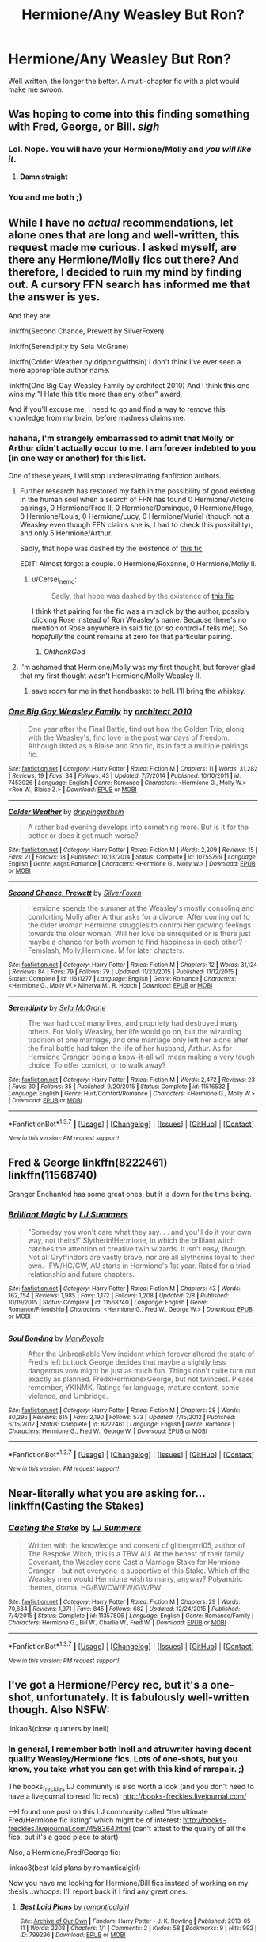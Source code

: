 #+TITLE: Hermione/Any Weasley But Ron?

* Hermione/Any Weasley But Ron?
:PROPERTIES:
:Author: Lady_Disdain2014
:Score: 8
:DateUnix: 1457838798.0
:DateShort: 2016-Mar-13
:FlairText: Request
:END:
Well written, the longer the better. A multi-chapter fic with a plot would make me swoon.


** Was hoping to come into this finding something with Fred, George, or Bill. /sigh/
:PROPERTIES:
:Author: torystory
:Score: 7
:DateUnix: 1457854670.0
:DateShort: 2016-Mar-13
:END:

*** Lol. Nope. You will have your Hermione/Molly and /you will like it/.
:PROPERTIES:
:Author: PsychoGeek
:Score: 4
:DateUnix: 1457869674.0
:DateShort: 2016-Mar-13
:END:

**** *Damn straight*
:PROPERTIES:
:Author: yarglethatblargle
:Score: 1
:DateUnix: 1457912350.0
:DateShort: 2016-Mar-14
:END:


*** You and me both ;)
:PROPERTIES:
:Author: Lady_Disdain2014
:Score: 1
:DateUnix: 1458001131.0
:DateShort: 2016-Mar-15
:END:


** While I have no /actual/ recommendations, let alone ones that are long and well-written, this request made me curious. I asked myself, are there any Hermione/Molly fics out there? And therefore, I decided to ruin my mind by finding out. A cursory FFN search has informed me that the answer is yes.

And they are:

linkffn(Second Chance, Prewett by SilverFoxen)

linkffn(Serendipity by Sela McGrane)

linkffn(Colder Weather by drippingwithsin) I don't think I've ever seen a more appropriate author name.

linkffn(One Big Gay Weasley Family by architect 2010) And I think this one wins my "I Hate this title more than any other" award.

And if you'll excuse me, I need to go and find a way to remove this knowledge from my brain, before madness claims me.
:PROPERTIES:
:Author: yarglethatblargle
:Score: 5
:DateUnix: 1457839198.0
:DateShort: 2016-Mar-13
:END:

*** hahaha, I'm strangely embarrassed to admit that Molly or Arthur didn't actually occur to me. I am forever indebted to you (in one way or another) for this list.

One of these years, I will stop underestimating fanfiction authors.
:PROPERTIES:
:Author: Lady_Disdain2014
:Score: 5
:DateUnix: 1457839773.0
:DateShort: 2016-Mar-13
:END:

**** Further research has restored my faith in the possibility of good existing in the human soul when a search of FFN has found 0 Hermione/Victoire pairings, 0 Hermione/Fred II, 0 Hermione/Dominque, 0 Hermione/Hugo, 0 Hermione/Louis, 0 Hermione/Lucy, 0 Hermione/Muriel (though not a Weasley even though FFN claims she is, I had to check this possibility), and only 5 Hermione/Arthur.

Sadly, that hope was dashed by the existence of [[https://www.fanfiction.net/s/10000910/1/Is-this-really-how-it-is][this fic]]

EDIT: Almost forgot a couple. 0 Hermione/Roxanne, 0 Hermione/Molly II.
:PROPERTIES:
:Author: yarglethatblargle
:Score: 3
:DateUnix: 1457851866.0
:DateShort: 2016-Mar-13
:END:

***** u/Cersei_nemo:
#+begin_quote
  Sadly, that hope was dashed by the existence of [[https://www.fanfiction.net/s/10000910/1/Is-this-really-how-it-is][this fic]]
#+end_quote

I think that pairing for the fic was a misclick by the author, possibly clicking Rose instead of Ron Weasley's name. Because there's no mention of Rose anywhere in said fic (or so control+f tells me). So /hopefully/ the count remains at zero for that particular pairing.
:PROPERTIES:
:Author: Cersei_nemo
:Score: 5
:DateUnix: 1457882021.0
:DateShort: 2016-Mar-13
:END:

****** /OhthankGod/
:PROPERTIES:
:Author: yarglethatblargle
:Score: 1
:DateUnix: 1457912305.0
:DateShort: 2016-Mar-14
:END:


**** I'm ashamed that Hermione/Molly was my first thought, but forever glad that my first thought wasn't Hermione/Molly Weasley II.
:PROPERTIES:
:Author: yarglethatblargle
:Score: 2
:DateUnix: 1457839832.0
:DateShort: 2016-Mar-13
:END:

***** save room for me in that handbasket to hell. I'll bring the whiskey.
:PROPERTIES:
:Author: Lady_Disdain2014
:Score: 2
:DateUnix: 1457840263.0
:DateShort: 2016-Mar-13
:END:


*** [[http://www.fanfiction.net/s/7453926/1/][*/One Big Gay Weasley Family/*]] by [[https://www.fanfiction.net/u/2528359/architect-2010][/architect 2010/]]

#+begin_quote
  One year after the Final Battle, find out how the Golden Trio, along with the Weasley's, find love in the post war days of freedom. Although listed as a Blaise and Ron fic, its in fact a multiple pairings fic.
#+end_quote

^{/Site/: [[http://www.fanfiction.net/][fanfiction.net]] *|* /Category/: Harry Potter *|* /Rated/: Fiction M *|* /Chapters/: 11 *|* /Words/: 31,282 *|* /Reviews/: 19 *|* /Favs/: 34 *|* /Follows/: 43 *|* /Updated/: 7/7/2014 *|* /Published/: 10/10/2011 *|* /id/: 7453926 *|* /Language/: English *|* /Genre/: Romance *|* /Characters/: <Hermione G., Molly W.> <Ron W., Blaise Z.> *|* /Download/: [[http://www.p0ody-files.com/ff_to_ebook/ffn-bot/index.php?id=7453926&source=ff&filetype=epub][EPUB]] or [[http://www.p0ody-files.com/ff_to_ebook/ffn-bot/index.php?id=7453926&source=ff&filetype=mobi][MOBI]]}

--------------

[[http://www.fanfiction.net/s/10755799/1/][*/Colder Weather/*]] by [[https://www.fanfiction.net/u/2721678/drippingwithsin][/drippingwithsin/]]

#+begin_quote
  A rather bad evening develops into something more. But is it for the better or does it get much worse?
#+end_quote

^{/Site/: [[http://www.fanfiction.net/][fanfiction.net]] *|* /Category/: Harry Potter *|* /Rated/: Fiction M *|* /Words/: 2,209 *|* /Reviews/: 15 *|* /Favs/: 21 *|* /Follows/: 18 *|* /Published/: 10/13/2014 *|* /Status/: Complete *|* /id/: 10755799 *|* /Language/: English *|* /Genre/: Angst/Romance *|* /Characters/: <Hermione G., Molly W.> *|* /Download/: [[http://www.p0ody-files.com/ff_to_ebook/ffn-bot/index.php?id=10755799&source=ff&filetype=epub][EPUB]] or [[http://www.p0ody-files.com/ff_to_ebook/ffn-bot/index.php?id=10755799&source=ff&filetype=mobi][MOBI]]}

--------------

[[http://www.fanfiction.net/s/11611277/1/][*/Second Chance, Prewett/*]] by [[https://www.fanfiction.net/u/5341072/SilverFoxen][/SilverFoxen/]]

#+begin_quote
  Hermione spends the summer at the Weasley's mostly consoling and comforting Molly after Arthur asks for a divorce. After coming out to the older woman Hermione struggles to control her growing feelings towards the older woman. Will her love be unrequited or is there just maybe a chance for both women to find happiness in each other? - Femslash, Molly,Hermione. M for later chapters.
#+end_quote

^{/Site/: [[http://www.fanfiction.net/][fanfiction.net]] *|* /Category/: Harry Potter *|* /Rated/: Fiction M *|* /Chapters/: 12 *|* /Words/: 31,124 *|* /Reviews/: 84 *|* /Favs/: 79 *|* /Follows/: 79 *|* /Updated/: 11/23/2015 *|* /Published/: 11/12/2015 *|* /Status/: Complete *|* /id/: 11611277 *|* /Language/: English *|* /Genre/: Romance *|* /Characters/: <Hermione G., Molly W.> Minerva M., R. Hooch *|* /Download/: [[http://www.p0ody-files.com/ff_to_ebook/ffn-bot/index.php?id=11611277&source=ff&filetype=epub][EPUB]] or [[http://www.p0ody-files.com/ff_to_ebook/ffn-bot/index.php?id=11611277&source=ff&filetype=mobi][MOBI]]}

--------------

[[http://www.fanfiction.net/s/11516532/1/][*/Serendipity/*]] by [[https://www.fanfiction.net/u/2303471/Sela-McGrane][/Sela McGrane/]]

#+begin_quote
  The war had cost many lives, and propriety had destroyed many others. For Molly Weasley, her life would go on, but the wizarding tradition of one marriage, and one marriage only left her alone after the final battle had taken the life of her husband, Arthur. As for Hermione Granger, being a know-it-all will mean making a very tough choice. To offer comfort, or to walk away?
#+end_quote

^{/Site/: [[http://www.fanfiction.net/][fanfiction.net]] *|* /Category/: Harry Potter *|* /Rated/: Fiction M *|* /Words/: 2,472 *|* /Reviews/: 23 *|* /Favs/: 30 *|* /Follows/: 35 *|* /Published/: 9/20/2015 *|* /Status/: Complete *|* /id/: 11516532 *|* /Language/: English *|* /Genre/: Hurt/Comfort/Romance *|* /Characters/: <Hermione G., Molly W.> *|* /Download/: [[http://www.p0ody-files.com/ff_to_ebook/ffn-bot/index.php?id=11516532&source=ff&filetype=epub][EPUB]] or [[http://www.p0ody-files.com/ff_to_ebook/ffn-bot/index.php?id=11516532&source=ff&filetype=mobi][MOBI]]}

--------------

*FanfictionBot*^{1.3.7} *|* [[[https://github.com/tusing/reddit-ffn-bot/wiki/Usage][Usage]]] | [[[https://github.com/tusing/reddit-ffn-bot/wiki/Changelog][Changelog]]] | [[[https://github.com/tusing/reddit-ffn-bot/issues/][Issues]]] | [[[https://github.com/tusing/reddit-ffn-bot/][GitHub]]] | [[[https://www.reddit.com/message/compose?to=%2Fu%2Ftusing][Contact]]]

^{/New in this version: PM request support!/}
:PROPERTIES:
:Author: FanfictionBot
:Score: 1
:DateUnix: 1457839292.0
:DateShort: 2016-Mar-13
:END:


** Fred & George linkffn(8222461) linkffn(11568740)

Granger Enchanted has some great ones, but it is down for the time being.
:PROPERTIES:
:Author: Mythic_Hue
:Score: 4
:DateUnix: 1457923047.0
:DateShort: 2016-Mar-14
:END:

*** [[http://www.fanfiction.net/s/11568740/1/][*/Brilliant Magic/*]] by [[https://www.fanfiction.net/u/1965916/LJ-Summers][/LJ Summers/]]

#+begin_quote
  "Someday you won't care what they say. . . and you'll do it your own way, not theirs!" Slytherin!Hermione, in which the brilliant witch catches the attention of creative twin wizards. It isn't easy, though. Not all Gryffindors are vastly brave, nor are all Slytherins loyal to their own.- FW/HG/GW, AU starts in Hermione's 1st year. Rated for a triad relationship and future chapters.
#+end_quote

^{/Site/: [[http://www.fanfiction.net/][fanfiction.net]] *|* /Category/: Harry Potter *|* /Rated/: Fiction M *|* /Chapters/: 43 *|* /Words/: 162,754 *|* /Reviews/: 1,985 *|* /Favs/: 1,172 *|* /Follows/: 1,208 *|* /Updated/: 2/8 *|* /Published/: 10/19/2015 *|* /Status/: Complete *|* /id/: 11568740 *|* /Language/: English *|* /Genre/: Romance/Friendship *|* /Characters/: <Hermione G., Fred W., George W.> *|* /Download/: [[http://www.p0ody-files.com/ff_to_ebook/ffn-bot/index.php?id=11568740&source=ff&filetype=epub][EPUB]] or [[http://www.p0ody-files.com/ff_to_ebook/ffn-bot/index.php?id=11568740&source=ff&filetype=mobi][MOBI]]}

--------------

[[http://www.fanfiction.net/s/8222461/1/][*/Soul Bonding/*]] by [[https://www.fanfiction.net/u/2764183/MaryRoyale][/MaryRoyale/]]

#+begin_quote
  After the Unbreakable Vow incident which forever altered the state of Fred's left buttock George decides that maybe a slightly less dangerous vow might be just as much fun. Things don't quite turn out exactly as planned. FredxHermionexGeorge, but not twincest. Please remember, YKINMK. Ratings for language, mature content, some violence, and Umbridge.
#+end_quote

^{/Site/: [[http://www.fanfiction.net/][fanfiction.net]] *|* /Category/: Harry Potter *|* /Rated/: Fiction M *|* /Chapters/: 28 *|* /Words/: 80,295 *|* /Reviews/: 615 *|* /Favs/: 2,190 *|* /Follows/: 573 *|* /Updated/: 7/15/2012 *|* /Published/: 6/15/2012 *|* /Status/: Complete *|* /id/: 8222461 *|* /Language/: English *|* /Genre/: Romance *|* /Characters/: Hermione G., Fred W., George W. *|* /Download/: [[http://www.p0ody-files.com/ff_to_ebook/ffn-bot/index.php?id=8222461&source=ff&filetype=epub][EPUB]] or [[http://www.p0ody-files.com/ff_to_ebook/ffn-bot/index.php?id=8222461&source=ff&filetype=mobi][MOBI]]}

--------------

*FanfictionBot*^{1.3.7} *|* [[[https://github.com/tusing/reddit-ffn-bot/wiki/Usage][Usage]]] | [[[https://github.com/tusing/reddit-ffn-bot/wiki/Changelog][Changelog]]] | [[[https://github.com/tusing/reddit-ffn-bot/issues/][Issues]]] | [[[https://github.com/tusing/reddit-ffn-bot/][GitHub]]] | [[[https://www.reddit.com/message/compose?to=%2Fu%2Ftusing][Contact]]]

^{/New in this version: PM request support!/}
:PROPERTIES:
:Author: FanfictionBot
:Score: 1
:DateUnix: 1457923189.0
:DateShort: 2016-Mar-14
:END:


** Near-literally what you are asking for... linkffn(Casting the Stakes)
:PROPERTIES:
:Author: Mythic_Hue
:Score: 3
:DateUnix: 1457922340.0
:DateShort: 2016-Mar-14
:END:

*** [[http://www.fanfiction.net/s/11357806/1/][*/Casting the Stake/*]] by [[https://www.fanfiction.net/u/1965916/LJ-Summers][/LJ Summers/]]

#+begin_quote
  Written with the knowledge and consent of glittergrrrl05, author of The Bespoke Witch, this is a TBW AU. At the behest of their family Covenant, the Weasley sons Cast a Marriage Stake for Hermione Granger - but not everyone is supportive of this Stake. Which of the Weasley men would Hermione wish to marry, anyway? Polyandric themes, drama. HG/BW/CW/FW/GW/PW
#+end_quote

^{/Site/: [[http://www.fanfiction.net/][fanfiction.net]] *|* /Category/: Harry Potter *|* /Rated/: Fiction M *|* /Chapters/: 29 *|* /Words/: 70,684 *|* /Reviews/: 1,371 *|* /Favs/: 845 *|* /Follows/: 682 *|* /Updated/: 12/24/2015 *|* /Published/: 7/4/2015 *|* /Status/: Complete *|* /id/: 11357806 *|* /Language/: English *|* /Genre/: Romance/Family *|* /Characters/: Hermione G., Bill W., Charlie W., Fred W. *|* /Download/: [[http://www.p0ody-files.com/ff_to_ebook/ffn-bot/index.php?id=11357806&source=ff&filetype=epub][EPUB]] or [[http://www.p0ody-files.com/ff_to_ebook/ffn-bot/index.php?id=11357806&source=ff&filetype=mobi][MOBI]]}

--------------

*FanfictionBot*^{1.3.7} *|* [[[https://github.com/tusing/reddit-ffn-bot/wiki/Usage][Usage]]] | [[[https://github.com/tusing/reddit-ffn-bot/wiki/Changelog][Changelog]]] | [[[https://github.com/tusing/reddit-ffn-bot/issues/][Issues]]] | [[[https://github.com/tusing/reddit-ffn-bot/][GitHub]]] | [[[https://www.reddit.com/message/compose?to=%2Fu%2Ftusing][Contact]]]

^{/New in this version: PM request support!/}
:PROPERTIES:
:Author: FanfictionBot
:Score: 1
:DateUnix: 1457922359.0
:DateShort: 2016-Mar-14
:END:


** I've got a Hermione/Percy rec, but it's a one-shot, unfortunately. It is fabulously well-written though. Also NSFW:

linkao3(close quarters by inell)
:PROPERTIES:
:Author: eleos92
:Score: 2
:DateUnix: 1458006065.0
:DateShort: 2016-Mar-15
:END:

*** In general, I remember both Inell and atruwriter having decent quality Weasley/Hermione fics. Lots of one-shots, but you know, you take what you can get with this kind of rarepair. ;)

The books_freckles LJ community is also worth a look (and you don't need to have a livejournal to read fic recs): [[http://books-freckles.livejournal.com/]]

-->I found one post on this LJ community called "the ultimate Fred/Hermione fic listing" which might be of interest: [[http://books-freckles.livejournal.com/458364.html]] (can't attest to the quality of all the fics, but it's a good place to start)

Also, a Hermione/Fred/George fic:

linkao3(best laid plans by romanticalgirl)

Now you have me looking for Hermione/Bill fics instead of working on my thesis...whoops. I'll report back if I find any great ones.
:PROPERTIES:
:Author: eleos92
:Score: 3
:DateUnix: 1458007332.0
:DateShort: 2016-Mar-15
:END:

**** [[http://archiveofourown.org/works/799296][*/Best Laid Plans/*]] by [[http://archiveofourown.org/users/romanticalgirl/pseuds/romanticalgirl][/romanticalgirl/]]

#+begin_quote
#+end_quote

^{/Site/: [[http://www.archiveofourown.org/][Archive of Our Own]] *|* /Fandom/: Harry Potter - J. K. Rowling *|* /Published/: 2013-05-11 *|* /Words/: 2208 *|* /Chapters/: 1/1 *|* /Comments/: 2 *|* /Kudos/: 58 *|* /Bookmarks/: 9 *|* /Hits/: 992 *|* /ID/: 799296 *|* /Download/: [[http://archiveofourown.org/downloads/ro/romanticalgirl/799296/Best%20Laid%20Plans.epub?updated_at=1387282171][EPUB]] or [[http://archiveofourown.org/downloads/ro/romanticalgirl/799296/Best%20Laid%20Plans.mobi?updated_at=1387282171][MOBI]]}

--------------

*FanfictionBot*^{1.3.7} *|* [[[https://github.com/tusing/reddit-ffn-bot/wiki/Usage][Usage]]] | [[[https://github.com/tusing/reddit-ffn-bot/wiki/Changelog][Changelog]]] | [[[https://github.com/tusing/reddit-ffn-bot/issues/][Issues]]] | [[[https://github.com/tusing/reddit-ffn-bot/][GitHub]]] | [[[https://www.reddit.com/message/compose?to=%2Fu%2Ftusing][Contact]]]

^{/New in this version: PM request support!/}
:PROPERTIES:
:Author: FanfictionBot
:Score: 1
:DateUnix: 1458007396.0
:DateShort: 2016-Mar-15
:END:


**** Well, this should keep me busy for a few days! Thank you!
:PROPERTIES:
:Author: Lady_Disdain2014
:Score: 1
:DateUnix: 1458060450.0
:DateShort: 2016-Mar-15
:END:


*** [[http://archiveofourown.org/works/4429844][*/Close Quarters/*]] by [[http://archiveofourown.org/users/Inell/pseuds/Inell][/Inell/]]

#+begin_quote
  Hermione goes looking for one thing, and finds something else altogether
#+end_quote

^{/Site/: [[http://www.archiveofourown.org/][Archive of Our Own]] *|* /Fandom/: Harry Potter - J. K. Rowling *|* /Published/: 2015-07-26 *|* /Words/: 13237 *|* /Chapters/: 1/1 *|* /Comments/: 7 *|* /Kudos/: 30 *|* /Bookmarks/: 4 *|* /Hits/: 1058 *|* /ID/: 4429844 *|* /Download/: [[http://archiveofourown.org/downloads/In/Inell/4429844/Close%20Quarters.epub?updated_at=1456544077][EPUB]] or [[http://archiveofourown.org/downloads/In/Inell/4429844/Close%20Quarters.mobi?updated_at=1456544077][MOBI]]}

--------------

*FanfictionBot*^{1.3.7} *|* [[[https://github.com/tusing/reddit-ffn-bot/wiki/Usage][Usage]]] | [[[https://github.com/tusing/reddit-ffn-bot/wiki/Changelog][Changelog]]] | [[[https://github.com/tusing/reddit-ffn-bot/issues/][Issues]]] | [[[https://github.com/tusing/reddit-ffn-bot/][GitHub]]] | [[[https://www.reddit.com/message/compose?to=%2Fu%2Ftusing][Contact]]]

^{/New in this version: PM request support!/}
:PROPERTIES:
:Author: FanfictionBot
:Score: 1
:DateUnix: 1458006133.0
:DateShort: 2016-Mar-15
:END:


*** Inell is what led me down this road :)
:PROPERTIES:
:Author: Lady_Disdain2014
:Score: 1
:DateUnix: 1458060381.0
:DateShort: 2016-Mar-15
:END:
